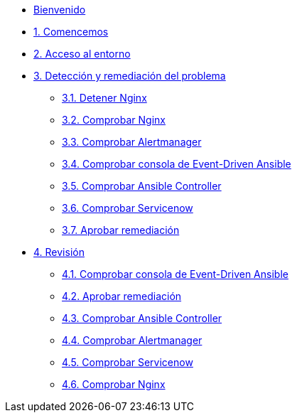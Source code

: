 * xref:index.adoc[Bienvenido]
* xref:getting-started.adoc[1. Comencemos]
* xref:user-configuration.adoc[2. Acceso al entorno]
* xref:explanation-firstpart.adoc[3. Detección y remediación del problema]
** xref:stop-nginx.adoc[3.1. Detener Nginx]
** xref:check-website.adoc[3.2. Comprobar Nginx]
** xref:check-prometheus.adoc[3.3. Comprobar Alertmanager]
** xref:check-eda.adoc[3.4. Comprobar consola de Event-Driven Ansible]
** xref:check-controller.adoc[3.5. Comprobar Ansible Controller]
** xref:check-servicenow.adoc[3.6. Comprobar Servicenow]
** xref:remediation-approve.adoc[3.7. Aprobar remediación]
* xref:explanation-secondpart.adoc[4. Revisión ]
** xref:check-eda-2.adoc[4.1. Comprobar consola de Event-Driven Ansible]
** xref:remediation-approve.adoc[4.2. Aprobar remediación]
** xref:check-controller-2.adoc[4.3. Comprobar Ansible Controller]
** xref:check-prometheus-2.adoc[4.4. Comprobar Alertmanager]
** xref:check-servicenow-2.adoc[4.5. Comprobar Servicenow]
** xref:check-website-2.adoc[4.6. Comprobar Nginx]
